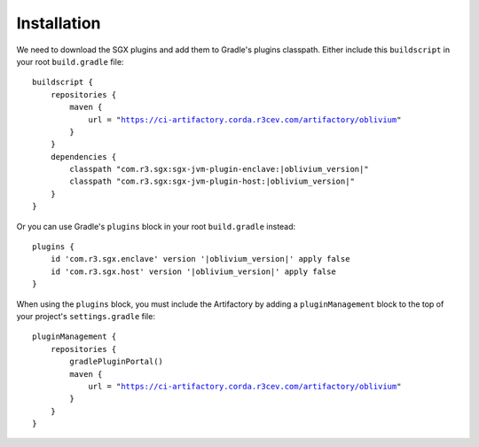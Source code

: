 .. _sgx-gradle-plugins-install:

Installation
============

We need to download the SGX plugins and add them to Gradle's plugins classpath.
Either include this ``buildscript`` in your root ``build.gradle`` file:

.. parsed-literal::

    buildscript {
        repositories {
            maven {
                url = "https://ci-artifactory.corda.r3cev.com/artifactory/oblivium"
            }
        }
        dependencies {
            classpath "com.r3.sgx:sgx-jvm-plugin-enclave:|oblivium_version|"
            classpath "com.r3.sgx:sgx-jvm-plugin-host:|oblivium_version|"
        }
    }

..

Or you can use Gradle's ``plugins`` block in your root ``build.gradle`` instead:

.. parsed-literal::

    plugins {
        id 'com.r3.sgx.enclave' version '|oblivium_version|' apply false
        id 'com.r3.sgx.host' version '|oblivium_version|' apply false
    }

..

When using the ``plugins`` block, you must include the Artifactory by adding a
``pluginManagement`` block to the top of your project's ``settings.gradle``
file:

.. parsed-literal::

    pluginManagement {
        repositories {
            gradlePluginPortal()
            maven {
                url = "https://ci-artifactory.corda.r3cev.com/artifactory/oblivium"
            }
        }
    }

..
